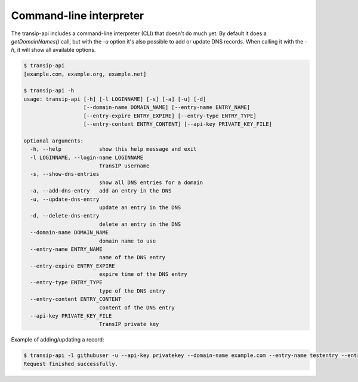 Command-line interpreter
========================

The transip-api includes a command-line interpreter (CLI) that doesn't do much
yet. By default it does a `getDomainNames()` call, but with the `-u` option
it's also possible to add or update DNS records. When calling it with the `-h`,
it will show all available options.

.. code-block:: bash

   $ transip-api
   [example.com, example.org, example.net]

   $ transip-api -h
   usage: transip-api [-h] [-l LOGINNAME] [-s] [-a] [-u] [-d]
                      [--domain-name DOMAIN_NAME] [--entry-name ENTRY_NAME]
                      [--entry-expire ENTRY_EXPIRE] [--entry-type ENTRY_TYPE]
                      [--entry-content ENTRY_CONTENT] [--api-key PRIVATE_KEY_FILE]

   optional arguments:
     -h, --help            show this help message and exit
     -l LOGINNAME, --login-name LOGINNAME
                           TransIP username
     -s, --show-dns-entries
                           show all DNS entries for a domain
     -a, --add-dns-entry   add an entry in the DNS
     -u, --update-dns-entry
                           update an entry in the DNS
     -d, --delete-dns-entry
                           delete an entry in the DNS
     --domain-name DOMAIN_NAME
                           domain name to use
     --entry-name ENTRY_NAME
                           name of the DNS entry
     --entry-expire ENTRY_EXPIRE
                           expire time of the DNS entry
     --entry-type ENTRY_TYPE
                           type of the DNS entry
     --entry-content ENTRY_CONTENT
                           content of the DNS entry
     --api-key PRIVATE_KEY_FILE
                           TransIP private key

Example of adding/updating a record:

.. code-block:: bash

   $ transip-api -l githubuser -u --api-key privatekey --domain-name example.com --entry-name testentry --entry-expire 86400 --entry-type A --entry-content 127.0.0.1
   Request finished successfully.
